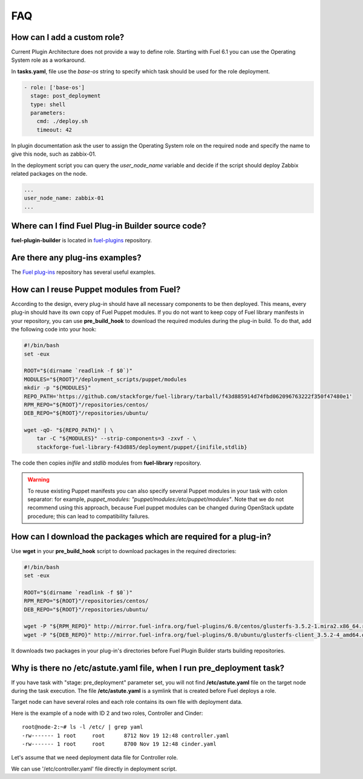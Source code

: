 .. _000-plugins-faq:

FAQ
===

How can I add a custom role?
----------------------------

Current Plugin Architecture does not provide a way to define role.
Starting with Fuel 6.1 you can use the Operating System role as a workaround.

In **tasks.yaml**, file use the `base-os` string to specify which task should be
used for the role deployment.

.. code-block:: yaml

    - role: ['base-os']
      stage: post_deployment
      type: shell
      parameters:
        cmd: ./deploy.sh
        timeout: 42

In plugin documentation ask the user to assign the Operating System role
on the required node and specify the name to give this node, such as
zabbix-01.

In the deployment script you can query the `user_node_name` variable
and decide if the script should deploy Zabbix related packages on the node.

.. code-block:: yaml

    ...
    user_node_name: zabbix-01
    ...


Where can I find Fuel Plug-in Builder source code?
--------------------------------------------------

**fuel-plugin-builder** is located in `fuel-plugins <https://github.com/stackforge/fuel-plugins/tree/master/fuel_plugin_builder>`_ repository.


Are there any plug-ins examples?
--------------------------------

The `Fuel plug-ins <https://github.com/stackforge/fuel-plugins>`_ repository has
several useful examples.

How can I reuse Puppet modules from Fuel?
-----------------------------------------

According to the design, every plug-in should have all necessary components to be then deployed.
This means, every plug-in should have its own copy of Fuel Puppet modules.
If you do not want to keep copy of Fuel library manifests in your repository,
you can use **pre_build_hook** to download the required modules during the
plug-in build. To do that, add the following code into your hook:


.. code-block:: bash

    #!/bin/bash
    set -eux

    ROOT="$(dirname `readlink -f $0`)"
    MODULES="${ROOT}"/deployment_scripts/puppet/modules
    mkdir -p "${MODULES}"
    REPO_PATH='https://github.com/stackforge/fuel-library/tarball/f43d885914d74fbd062096763222f350f47480e1'
    RPM_REPO="${ROOT}"/repositories/centos/
    DEB_REPO="${ROOT}"/repositories/ubuntu/

    wget -qO- "${REPO_PATH}" | \
        tar -C "${MODULES}" --strip-components=3 -zxvf - \
        stackforge-fuel-library-f43d885/deployment/puppet/{inifile,stdlib}

The code then copies *inifile* and *stdlib* modules from **fuel-library** repository.

.. warning::

    To reuse existing Puppet manifests you can also specify several Puppet
    modules in your task with colon separator: for example,
    *puppet_modules: "puppet/modules:/etc/puppet/modules"*.
    Note that we do not
    recommend using this approach, because Fuel puppet modules can be changed
    during OpenStack update procedure; this can lead to compatibility failures.

How can I download the packages which are required for a plug-in?
-----------------------------------------------------------------

Use **wget** in your **pre_build_hook** script to download packages
in the required directories:

.. code-block:: bash

    #!/bin/bash
    set -eux

    ROOT="$(dirname `readlink -f $0`)"
    RPM_REPO="${ROOT}"/repositories/centos/
    DEB_REPO="${ROOT}"/repositories/ubuntu/

    wget -P "${RPM_REPO}" http://mirror.fuel-infra.org/fuel-plugins/6.0/centos/glusterfs-3.5.2-1.mira2.x86_64.rpm
    wget -P "${DEB_REPO}" http://mirror.fuel-infra.org/fuel-plugins/6.0/ubuntu/glusterfs-client_3.5.2-4_amd64.deb

It downloads two packages in your plug-in's directories before Fuel Plugin Builder starts
building repositories.

Why is there no /etc/astute.yaml file, when I run pre_deployment task?
----------------------------------------------------------------------

If you have task with "stage: pre_deployment"  parameter set, you will not find
**/etc/astute.yaml** file on the target node during the task execution.
The file **/etc/astute.yaml** is a symlink that is created before Fuel
deploys a role.

Target node can have several roles and each role contains its own file with
deployment data.

Here is the example of a node with
ID 2 and two roles, Controller and Cinder:

::

    root@node-2:~# ls -l /etc/ | grep yaml
    -rw------- 1 root     root      8712 Nov 19 12:48 controller.yaml
    -rw------- 1 root     root      8700 Nov 19 12:48 cinder.yaml

Let's assume that we need deployment data file for Controller role.

We can use '/etc/controller.yaml' file directly in deployment script.
